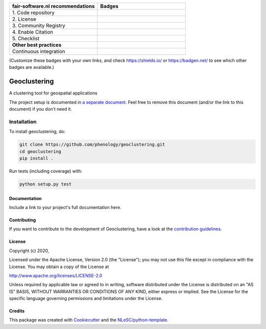 .. list-table::
   :widths: 25 25
   :header-rows: 1

   * - fair-software.nl recommendations
     - Badges
   * - \1. Code repository
     - |GitHub Badge|
   * - \2. License
     - |License Badge|
   * - \3. Community Registry
     - |PyPI Badge| |Research Software Directory Badge|
   * - \4. Enable Citation
     - |Zenodo Badge|
   * - \5. Checklist
     - |CII Best Practices Badge|
   * - **Other best practices**
     -
   * - Continuous integration
     - |Python Build| |PyPI Publish|

(Customize these badges with your own links, and check https://shields.io/ or https://badgen.net/ to see which other badges are available.)

.. |GitHub Badge| image:: https://img.shields.io/badge/github-repo-000.svg?logo=github&labelColor=gray&color=blue
   :target: https://github.com/phenology/geoclustering
   :alt: GitHub Badge

.. |License Badge| image:: https://img.shields.io/github/license/phenology/geoclustering
   :target: https://github.com/phenology/geoclustering
   :alt: License Badge

.. |PyPI Badge| image:: https://img.shields.io/pypi/v/geoclustering.svg?colorB=blue
   :target: https://pypi.python.org/project/geoclustering/
   :alt: PyPI Badge
.. |Research Software Directory Badge| image:: https://img.shields.io/badge/rsd-geoclustering-00a3e3.svg
   :target: https://www.research-software.nl/software/geoclustering
   :alt: Research Software Directory Badge

..
    Goto https://zenodo.org/account/settings/github/ to enable Zenodo/GitHub integration.
    After creation of a GitHub release at https://github.com/phenology/geoclustering/releases
    there will be a Zenodo upload created at https://zenodo.org/deposit with a DOI, this DOI can be put in the Zenodo badge urls.
    In the README, we prefer to use the concept DOI over versioned DOI, see https://help.zenodo.org/#versioning.
.. |Zenodo Badge| image:: https://zenodo.org/badge/DOI/< replace with created DOI >.svg
   :target: https://doi.org/<replace with created DOI>
   :alt: Zenodo Badge

..
    A CII Best Practices project can be created at https://bestpractices.coreinfrastructure.org/en/projects/new
.. |CII Best Practices Badge| image:: https://bestpractices.coreinfrastructure.org/projects/< replace with created project identifier >/badge
   :target: https://bestpractices.coreinfrastructure.org/projects/< replace with created project identifier >
   :alt: CII Best Practices Badge

.. |Python Build| image:: https://github.com/phenology/geoclustering/workflows/Python/badge.svg
   :target: https://github.com/phenology/geoclustering/actions?query=workflow%3A%22Python%22
   :alt: Python Build

.. |PyPI Publish| image:: https://github.com/phenology/geoclustering/workflows/PyPI/badge.svg
   :target: https://github.com/phenology/geoclustering/actions?query=workflow%3A%22PyPI%22
   :alt: PyPI Publish

################################################################################
Geoclustering
################################################################################

A clustering tool for geospatial applications


The project setup is documented in `a separate document <project_setup.rst>`_. Feel free to remove this document (and/or the link to this document) if you don't need it.

Installation
------------

To install geoclustering, do:

.. code-block:: console

  git clone https://github.com/phenology/geoclustering.git
  cd geoclustering
  pip install .


Run tests (including coverage) with:

.. code-block:: console

  python setup.py test


Documentation
*************

.. _README:

Include a link to your project's full documentation here.

Contributing
************

If you want to contribute to the development of Geoclustering,
have a look at the `contribution guidelines <CONTRIBUTING.rst>`_.

License
*******

Copyright (c) 2020, 

Licensed under the Apache License, Version 2.0 (the "License");
you may not use this file except in compliance with the License.
You may obtain a copy of the License at

http://www.apache.org/licenses/LICENSE-2.0

Unless required by applicable law or agreed to in writing, software
distributed under the License is distributed on an "AS IS" BASIS,
WITHOUT WARRANTIES OR CONDITIONS OF ANY KIND, either express or implied.
See the License for the specific language governing permissions and
limitations under the License.



Credits
*******

This package was created with `Cookiecutter <https://github.com/audreyr/cookiecutter>`_ and the `NLeSC/python-template <https://github.com/NLeSC/python-template>`_.
